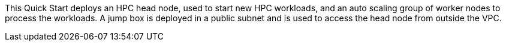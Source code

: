 // Replace the content in <>
// Briefly describe the software. Use consistent and clear branding. 
// Include the benefits of using the software on AWS, and provide details on usage scenarios.

This Quick Start deploys an HPC head node, used to start new HPC workloads, and an auto scaling group of worker nodes to process the workloads. A jump box is deployed in a public subnet and is used to access the head node from outside the VPC.
